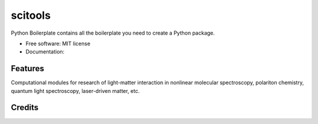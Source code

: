 ========
scitools
========


.. image:: https://img.shields.io/pypi/v/scitools.svg
        :target: https://pypi.python.org/pypi/scitools

.. image:: https://img.shields.io/travis/audreyr/scitools.svg
        :target: https://travis-ci.org/audreyr/scitools

.. image:: https://readthedocs.org/projects/scitools/badge/?version=latest
        :target: https://scitools.readthedocs.io/en/latest/?badge=latest
        :alt: Documentation Status




Python Boilerplate contains all the boilerplate you need to create a Python package.


* Free software: MIT license
* Documentation: 


Features
--------

Computational modules for research of light-matter interaction in nonlinear molecular spectroscopy, polariton chemistry, quantum light spectroscopy, laser-driven matter, etc.

Credits
-------


